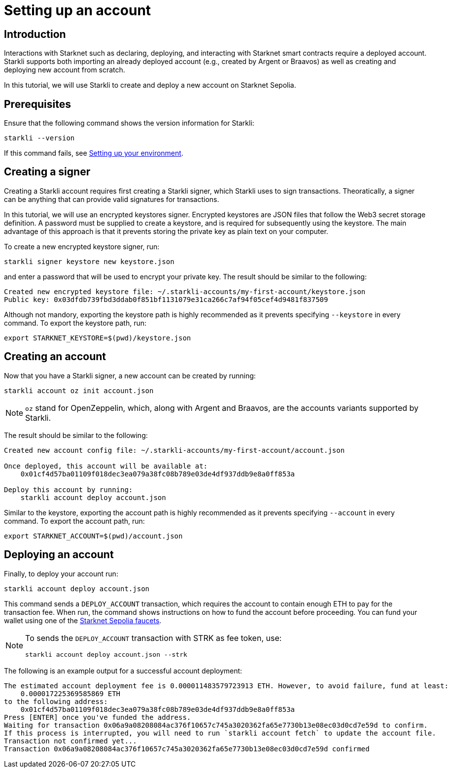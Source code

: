 = Setting up an account

== Introduction

Interactions with Starknet such as declaring, deploying, and interacting with Starknet smart contracts require a deployed account.
Starkli supports both importing an already deployed account (e.g., created by Argent or Braavos) as well as creating and deploying new account from scratch. 

In this tutorial, we will use Starkli to create and deploy a new account on Starknet Sepolia.

== Prerequisites

Ensure that the following command shows the version information for Starkli:
[source, bash]
----
starkli --version
----
If this command fails, see xref:environment-setup.adoc[Setting up your environment].

== Creating a signer

Creating a Starkli account requires first creating a Starkli signer, which Starkli uses to sign transactions.
Theoratically, a signer can be anything that can provide valid signatures for transactions.

In this tutorial, we will use an encrypted keystores signer.
Encrypted keystores are JSON files that follow the Web3 secret storage definition.
A password must be supplied to create a keystore, and is required for subsequently using the keystore.
The main advantage of this approach is that it prevents storing the private key as plain text on your computer.

To create a new encrypted keystore signer, run:

[source,terminal]
----
starkli signer keystore new keystore.json
----

and enter a password that will be used to encrypt your private key. The result should be similar to the following:

[source,terminal]
----
Created new encrypted keystore file: ~/.starkli-accounts/my-first-account/keystore.json
Public key: 0x03dfdb739fbd3ddab0f851bf1131079e31ca266c7af94f05cef4d9481f837509
----

Although not mandory, exporting the keystore path is highly recommended as it prevents specifying `--keystore` in every command. To export the keystore path, run:

[source,terminal]
----
export STARKNET_KEYSTORE=$(pwd)/keystore.json
----

== Creating an account

Now that you have a Starkli signer, a new account can be created by running:

[source,terminal]
----
starkli account oz init account.json
----

[NOTE]
====
`oz` stand for OpenZeppelin, which, along with Argent and Braavos, are the accounts variants supported by Starkli.
====

The result should be similar to the following:

[source,terminal]
----
Created new account config file: ~/.starkli-accounts/my-first-account/account.json

Once deployed, this account will be available at:
    0x01cf4d57ba01109f018dec3ea079a38fc08b789e03de4df937ddb9e8a0ff853a

Deploy this account by running:
    starkli account deploy account.json
----

Similar to the keystore, exporting the account path is highly recommended as it prevents specifying `--account` in every command. To export the account path, run:

[source,terminal]
----
export STARKNET_ACCOUNT=$(pwd)/account.json
----

== Deploying an account

Finally, to deploy your account run:

[source,terminal]
----
starkli account deploy account.json
----

This command sends a `DEPLOY_ACCOUNT` transaction, which requires the account to contain enough ETH to pay for the transaction fee. 
When run, the command shows instructions on how to fund the account before proceeding.
You can fund your wallet using one of the https://www.starknet.io/en/ecosystem/bridges-and-onramps[Starknet Sepolia faucets^].

[NOTE]
====
To sends the `DEPLOY_ACCOUNT` transaction with STRK as fee token, use:
[source,terminal]
----
starkli account deploy account.json --strk
----
====

The following is an example output for a successful account deployment:

[source,terminal]
----
The estimated account deployment fee is 0.000011483579723913 ETH. However, to avoid failure, fund at least:
    0.000017225369585869 ETH
to the following address:
    0x01cf4d57ba01109f018dec3ea079a38fc08b789e03de4df937ddb9e8a0ff853a
Press [ENTER] once you've funded the address.
Waiting for transaction 0x06a9a08208084ac376f10657c745a3020362fa65e7730b13e08ec03d0cd7e59d to confirm.
If this process is interrupted, you will need to run `starkli account fetch` to update the account file.
Transaction not confirmed yet...
Transaction 0x06a9a08208084ac376f10657c745a3020362fa65e7730b13e08ec03d0cd7e59d confirmed
----